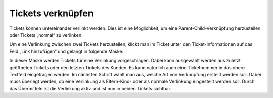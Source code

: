 Tickets verknüpfen
==================

Tickets können untereinander verlinkt werden. Dies ist eine Möglichkeit, um eine Parent-Child-Verknüpfung herzustellen oder Tickets „normal“ zu verlinken.

.. image:: images/gettingstarted/Abb35-TicketsVerlinken.png

Um eine Verlinkung zwischen zwei Tickets herzustellen, klickt man im Ticket unter den Ticket-Informationen auf das Feld „Link hinzufügen“ und gelangt in folgende Maske:

.. image:: images/gettingstarted/Abb36-Verlinkung_hinzufuegen.png

In dieser Maske werden Tickets für eine Verlinkung vorgeschlagen. Dabei kann ausgewählt werden aus zuletzt geöffneten Tickets oder den letzten Tickets des Kunden. Es kann natürlich auch eine Ticketnummer in das obere Textfeld eingetragen werden.
Im nächsten Schritt wählt man aus, welche Art von Verknüpfung erstellt werden soll. Dabei muss überlegt werden, ob eine Verlinkung als Eltern-Kind- oder als normale Verlinkung eingestellt werden soll.
Durch das Übermitteln ist die Verlinkung aktiv und ist nun in beiden Tickets sichtbar.
